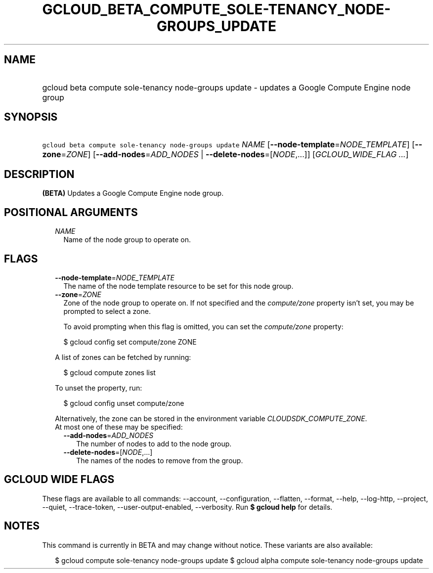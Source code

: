 
.TH "GCLOUD_BETA_COMPUTE_SOLE\-TENANCY_NODE\-GROUPS_UPDATE" 1



.SH "NAME"
.HP
gcloud beta compute sole\-tenancy node\-groups update \- updates a Google Compute Engine node group



.SH "SYNOPSIS"
.HP
\f5gcloud beta compute sole\-tenancy node\-groups update\fR \fINAME\fR [\fB\-\-node\-template\fR=\fINODE_TEMPLATE\fR] [\fB\-\-zone\fR=\fIZONE\fR] [\fB\-\-add\-nodes\fR=\fIADD_NODES\fR\ |\ \fB\-\-delete\-nodes\fR=[\fINODE\fR,...]] [\fIGCLOUD_WIDE_FLAG\ ...\fR]



.SH "DESCRIPTION"

\fB(BETA)\fR Updates a Google Compute Engine node group.



.SH "POSITIONAL ARGUMENTS"

.RS 2m
.TP 2m
\fINAME\fR
Name of the node group to operate on.


.RE
.sp

.SH "FLAGS"

.RS 2m
.TP 2m
\fB\-\-node\-template\fR=\fINODE_TEMPLATE\fR
The name of the node template resource to be set for this node group.

.TP 2m
\fB\-\-zone\fR=\fIZONE\fR
Zone of the node group to operate on. If not specified and the
\f5\fIcompute/zone\fR\fR property isn't set, you may be prompted to select a
zone.

To avoid prompting when this flag is omitted, you can set the
\f5\fIcompute/zone\fR\fR property:

.RS 2m
$ gcloud config set compute/zone ZONE
.RE

A list of zones can be fetched by running:

.RS 2m
$ gcloud compute zones list
.RE

To unset the property, run:

.RS 2m
$ gcloud config unset compute/zone
.RE

Alternatively, the zone can be stored in the environment variable
\f5\fICLOUDSDK_COMPUTE_ZONE\fR\fR.

.TP 2m

At most one of these may be specified:

.RS 2m
.TP 2m
\fB\-\-add\-nodes\fR=\fIADD_NODES\fR
The number of nodes to add to the node group.

.TP 2m
\fB\-\-delete\-nodes\fR=[\fINODE\fR,...]
The names of the nodes to remove from the group.


.RE
.RE
.sp

.SH "GCLOUD WIDE FLAGS"

These flags are available to all commands: \-\-account, \-\-configuration,
\-\-flatten, \-\-format, \-\-help, \-\-log\-http, \-\-project, \-\-quiet,
\-\-trace\-token, \-\-user\-output\-enabled, \-\-verbosity. Run \fB$ gcloud
help\fR for details.



.SH "NOTES"

This command is currently in BETA and may change without notice. These variants
are also available:

.RS 2m
$ gcloud compute sole\-tenancy node\-groups update
$ gcloud alpha compute sole\-tenancy node\-groups update
.RE

